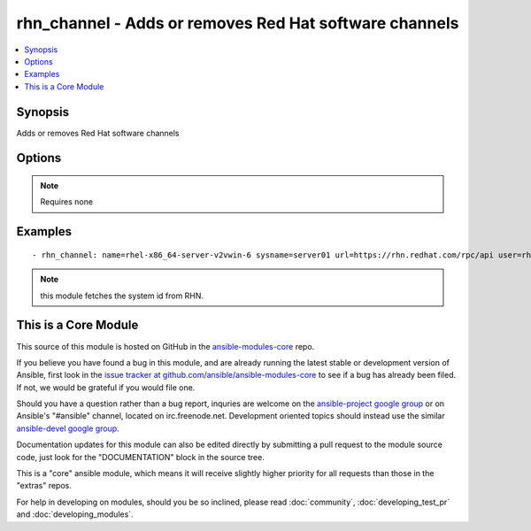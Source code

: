 .. _rhn_channel:


rhn_channel - Adds or removes Red Hat software channels
+++++++++++++++++++++++++++++++++++++++++++++++++++++++

.. contents::
   :local:
   :depth: 1



Synopsis
--------

.. versionadded:: 1.1

Adds or removes Red Hat software channels

Options
-------

.. raw:: html

    <table border=1 cellpadding=4>
    <tr>
    <th class="head">parameter</th>
    <th class="head">required</th>
    <th class="head">default</th>
    <th class="head">choices</th>
    <th class="head">comments</th>
    </tr>
            <tr>
    <td>name</td>
    <td>yes</td>
    <td></td>
        <td><ul></ul></td>
        <td>name of the software channel</td>
    </tr>
            <tr>
    <td>password</td>
    <td>yes</td>
    <td></td>
        <td><ul></ul></td>
        <td>the user's password</td>
    </tr>
            <tr>
    <td>state</td>
    <td>no</td>
    <td>present</td>
        <td><ul></ul></td>
        <td>whether the channel should be present or not</td>
    </tr>
            <tr>
    <td>sysname</td>
    <td>yes</td>
    <td></td>
        <td><ul></ul></td>
        <td>name of the system as it is known in RHN/Satellite</td>
    </tr>
            <tr>
    <td>url</td>
    <td>yes</td>
    <td></td>
        <td><ul></ul></td>
        <td>The full url to the RHN/Satellite api</td>
    </tr>
            <tr>
    <td>user</td>
    <td>yes</td>
    <td></td>
        <td><ul></ul></td>
        <td>RHN/Satellite user</td>
    </tr>
        </table>


.. note:: Requires none


Examples
--------

.. raw:: html

    <br/>


::

    - rhn_channel: name=rhel-x86_64-server-v2vwin-6 sysname=server01 url=https://rhn.redhat.com/rpc/api user=rhnuser password=guessme

.. note:: this module fetches the system id from RHN.


    
This is a Core Module
---------------------

This source of this module is hosted on GitHub in the `ansible-modules-core <http://github.com/ansible/ansible-modules-core>`_ repo.
  
If you believe you have found a bug in this module, and are already running the latest stable or development version of Ansible, first look in the `issue tracker at github.com/ansible/ansible-modules-core <http://github.com/ansible/ansible-modules-core>`_ to see if a bug has already been filed.  If not, we would be grateful if you would file one.

Should you have a question rather than a bug report, inquries are welcome on the `ansible-project google group <https://groups.google.com/forum/#!forum/ansible-project>`_ or on Ansible's "#ansible" channel, located on irc.freenode.net.   Development oriented topics should instead use the similar `ansible-devel google group <https://groups.google.com/forum/#!forum/ansible-project>`_.

Documentation updates for this module can also be edited directly by submitting a pull request to the module source code, just look for the "DOCUMENTATION" block in the source tree.

This is a "core" ansible module, which means it will receive slightly higher priority for all requests than those in the "extras" repos.

    
For help in developing on modules, should you be so inclined, please read :doc:`community`, :doc:`developing_test_pr` and :doc:`developing_modules`.

